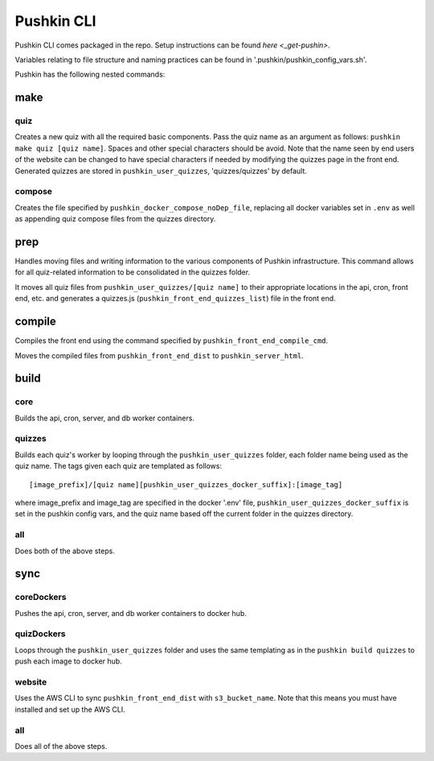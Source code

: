 .. _pushkin_cli:

Pushkin CLI
=============

Pushkin CLI comes packaged in the repo. Setup instructions can be found `here <_get-pushin>`.

Variables relating to file structure and naming practices can be found in '.pushkin/pushkin_config_vars.sh'.

Pushkin has the following nested commands:

make
--------

quiz
^^^^^^

Creates a new quiz with all the required basic components. Pass the quiz name as an argument as follows: ``pushkin make quiz [quiz name]``. Spaces and other special characters should be avoid. Note that the name seen by end users of the website can be changed to have special characters if needed by modifying the quizzes page in the front end. Generated quizzes are stored in ``pushkin_user_quizzes``, 'quizzes/quizzes' by default.

compose
^^^^^^^^

Creates the file specified by ``pushkin_docker_compose_noDep_file``, replacing all docker variables set in ``.env`` as well as appending quiz compose files from the quizzes directory.


prep
--------

Handles moving files and writing information to the various components of Pushkin infrastructure. This command allows for all quiz-related information to be consolidated in the quizzes folder.

It moves all quiz files from ``pushkin_user_quizzes/[quiz name]`` to their appropriate locations in the api, cron, front end, etc. and generates a quizzes.js (``pushkin_front_end_quizzes_list``) file in the front end.

compile
--------

Compiles the front end using the command specified by ``pushkin_front_end_compile_cmd``.

Moves the compiled files from ``pushkin_front_end_dist`` to ``pushkin_server_html``.

build
--------

core
^^^^^^

Builds the api, cron, server, and db worker containers.

quizzes
^^^^^^^^

Builds each quiz's worker by looping through the ``pushkin_user_quizzes`` folder, each folder name being used as the quiz name. The tags given each quiz are templated as follows::

  [image_prefix]/[quiz name][pushkin_user_quizzes_docker_suffix]:[image_tag]

where image_prefix and image_tag are specified in the docker '.env' file, ``pushkin_user_quizzes_docker_suffix`` is set in the pushkin config vars, and the quiz name based off the current folder in the quizzes directory.

all
^^^^^^

Does both of the above steps.

sync
--------

coreDockers
^^^^^^^^^^^^

Pushes the api, cron, server, and db worker containers to docker hub.

quizDockers
^^^^^^^^^^^^^

Loops through the ``pushkin_user_quizzes`` folder and uses the same templating as in the ``pushkin build quizzes`` to push each image to docker hub.

website
^^^^^^^^^^^^

Uses the AWS CLI to sync ``pushkin_front_end_dist`` with ``s3_bucket_name``. Note that this means you must have installed and set up the AWS CLI.

all
^^^^^^^^^

Does all of the above steps.
